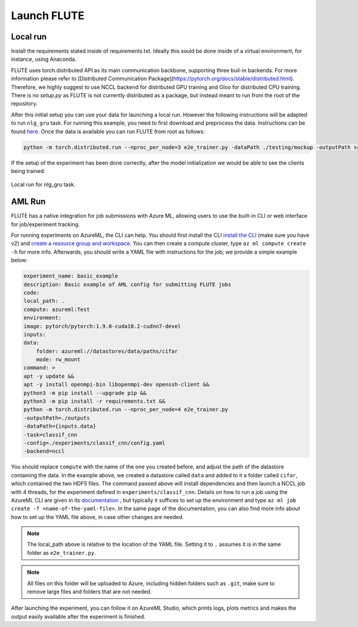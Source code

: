 Launch FLUTE
================

Local run
------------

Install the requirements stated inside of requirements.txt. Ideally this sould be done inside of a virtual environment, for instance, using Anaconda.

.. code:: bash
    conda create -n FLUTE python==3.8
    pip install -r requirements.txt

FLUTE uses torch.distributed API as its main communication backbone, supporting three buil-in backends. For more information please refer to [Distributed Communication Package](https://pytorch.org/docs/stable/distributed.html). Therefore, we highly suggest to use NCCL backend for distributed GPU training and Gloo for distributed CPU training. There is no `setup.py` as FLUTE is not currently distributed as a package, but instead meant to run from the root of the repository.

After this initial setup you can use your data for launching a local run. However the following instructions will be adapted to run ``nlg_gru`` task. For running this example, you need to first download and preprocess the data. Instructions can be found `here`_.  Once the data is available you can run FLUTE from root as follows:

.. code:: bash

    python -m torch.distributed.run --nproc_per_node=3 e2e_trainer.py -dataPath ./testing/mockup -outputPath scratch  -config testing/configs/hello_world_local.yaml -task nlg_gru -backend nccl

.. _here: https://github.com/microsoft/msrflute/tree/main/testing

If the setup of the experiment has been done correctly, after the model initialization we would be able to see the clients being trained:

.. figure:: img/run.png
    :align: center
    :width: 800

    Local run for nlg_gru task.

AML Run 
------------

FLUTE has a native integration for job submissions with Azure ML, allowing users to use the built-in CLI or web interface for job/experiment tracking.

For running experiments on AzureML, the CLI can help. You should first install the CLI `install the CLI`_ (make sure you have v2) and `create a resource group and workspace`_. You can then create a compute cluster, type ``az ml compute create -h`` for more info. Afterwards, you should write a YAML file with instructions for the job; we provide a simple example below:

.. _install the CLI: https://docs.microsoft.com/en-us/azure/machine-learning/reference-azure-machine-learning-cli
.. _create a resource group and workspace: https://docs.microsoft.com/en-us/azure/machine-learning/how-to-manage-workspace-cli?tabs=vnetpleconfigurationsv1cli%2Ccreatenewresources%2Cworkspaceupdatev1%2Cworkspacesynckeysv1%2Cworkspacedeletev1

.. code:: yaml

    experiment_name: basic_example
    description: Basic example of AML config for submitting FLUTE jobs
    code:
    local_path: .
    compute: azureml:Test
    environment:
    image: pytorch/pytorch:1.9.0-cuda10.2-cudnn7-devel
    inputs:
    data:
        folder: azureml://datastores/data/paths/cifar
        mode: rw_mount
    command: >
    apt -y update &&
    apt -y install openmpi-bin libopenmpi-dev openssh-client &&
    python3 -m pip install --upgrade pip &&
    python3 -m pip install -r requirements.txt &&
    python -m torch.distributed.run --nproc_per_node=4 e2e_trainer.py
    -outputPath=./outputs
    -dataPath={inputs.data}
    -task=classif_cnn
    -config=./experiments/classif_cnn/config.yaml
    -backend=nccl


You should replace ``compute`` with the name of the one you created before, and adjust the path of the datastore containing the data. In the example above, we created a datastore called ``data`` and added to it a folder called ``cifar``, which contained the two HDF5 files. The command passed above will install dependencies and then launch a NCCL job with 4 threads, for the experiment defined in ``experiments/classif_cnn``. Details on how to run a job using the AzureML CLI are given in its `documentation`_ , but typically it suffices to set up the environment and type ``az ml job create -f <name-of-the-yaml-file>``. In the same page of the documentation, you can also find more info about how to set up the YAML file above, in case other changes are needed.

.. _documentation: https://docs.microsoft.com/en-us/azure/machine-learning/how-to-train-cli

.. note:: The local_path above is relative to the location of the YAML file. Setting it to ``.`` assumes it is in the same folder as ``e2e_trainer.py``. 
    
.. note:: All files on this folder will be uploaded to Azure, including hidden folders such as ``.git``, make sure to remove large files and folders that are not needed.

After launching the experiment, you can follow it on AzureML Studio, which prints logs, plots metrics and makes the output easily available after the experiment is finished.

